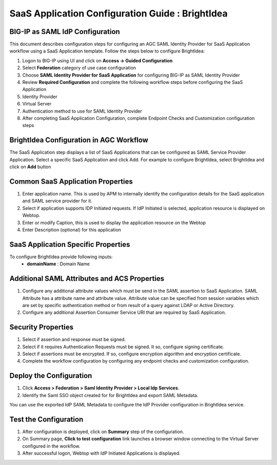 =================================================================
SaaS Application Configuration Guide : BrightIdea
=================================================================

BIG-IP as SAML IdP Configuration
--------------------------------
This document describes configuration steps for configuring an AGC SAML Identity Provider for SaaS Application workflow using a SaaS Application template. Follow the steps below to configure BrightIdea:

#. Logon to BIG-IP using UI and click on **Access -> Guided Configuration**
#. Select **Federation** category of use case configuration
#. Choose **SAML Identity Provider for SaaS Application** for configuring BIG-IP as SAML Identity Provider
#. Review **Required Configuration** and complete the following workflow steps before configuring the SaaS Application

#. Identity Provider
#. Virtual Server
#. Authentication method to use for SAML Identity Provider
#. After completing SaaS Application Configuration, complete Endpoint Checks and Customization configuration steps

BrightIdea Configuration in AGC Workflow
----------------------------------------------

The SaaS Application step displays a list of SaaS Applications that can be configured as SAML Service Provider Application. Select a specific SaaS Application and click Add.
For example to configure
BrightIdea, select
BrightIdea and click on **Add** button

Common SaaS Application Properties
----------------------------------

#. Enter application name. This is used by APM to internally identify the configuration details for the SaaS application and SAML service provider for it.
#. Select if application supports IDP Initiated requests. If IdP Initiated is selected, application resource is displayed on Webtop.
#. Enter or modify Caption, this is used to display the application resource on the Webtop
#. Enter Description (optional) for this application

SaaS Application Specific Properties
------------------------------------

To configure BrightIdea provide following inputs:
	- **domainName** : Domain Name

Additional SAML Attributes and ACS Properties
---------------------------------------------

#. Configure any additional attribute values which must be send in the SAML assertion to SaaS Application. SAML Attribute has a attribute name and attribute value. Attribute value can be specified from session variables which are set by specific authentication method or from result of a query against LDAP or Active Directory.
#. Configure any additional Assertion Consumer Service URI that are required by SaaS Application.

Security Properties
-------------------
#. Select if assertion and response must be signed.
#. Select if it requires Authentication Requests must be signed. It so, configure signing certificate.
#. Select if assertions must be encrypted. If so, configure encryption algorithm and encryption certificate.
#. Complete the workflow configuration by configuring any endpoint checks and customization configuration.

Deploy the Configuration
------------------------
#. Click **Access > Federation > Saml Identity Provider > Local Idp Services**.
#. Identify the Saml SSO object created for for BrightIdea and export SAML Metadata.

You can use the exported IdP SAML Metadata to configure the IdP Provider configuration in BrightIdea service.

Test the Configuration
---------------------------------

#. After configuration is deployed, click on **Summary** step of the configuration.
#. On Summary page, **Click to test configuration** link launches a browser window connecting to the Virtual Server configured in the workflow.
#. After successful logon, Webtop with IdP Initiated Applications is displayed.

